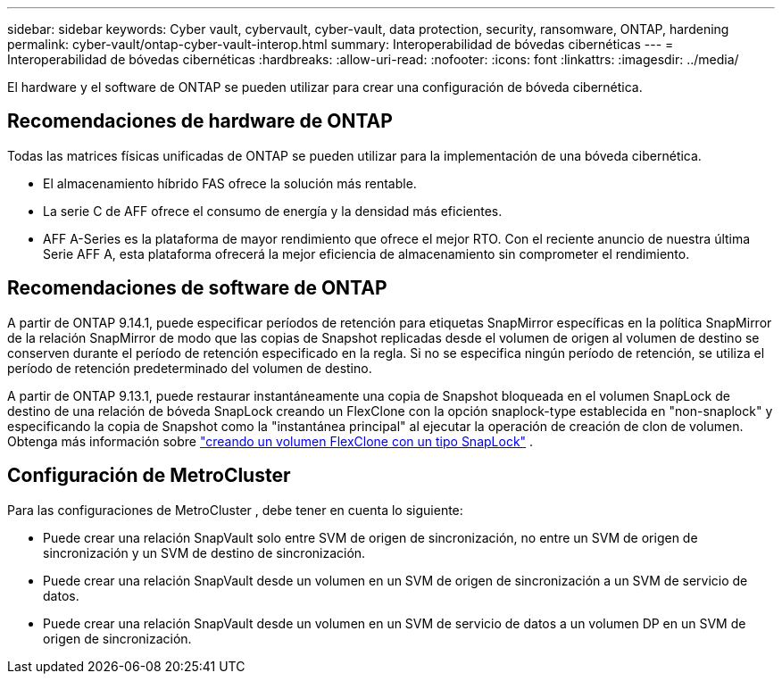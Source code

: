 ---
sidebar: sidebar 
keywords: Cyber vault, cybervault, cyber-vault, data protection, security, ransomware, ONTAP, hardening 
permalink: cyber-vault/ontap-cyber-vault-interop.html 
summary: Interoperabilidad de bóvedas cibernéticas 
---
= Interoperabilidad de bóvedas cibernéticas
:hardbreaks:
:allow-uri-read: 
:nofooter: 
:icons: font
:linkattrs: 
:imagesdir: ../media/


[role="lead"]
El hardware y el software de ONTAP se pueden utilizar para crear una configuración de bóveda cibernética.



== Recomendaciones de hardware de ONTAP

Todas las matrices físicas unificadas de ONTAP se pueden utilizar para la implementación de una bóveda cibernética.

* El almacenamiento híbrido FAS ofrece la solución más rentable.
* La serie C de AFF ofrece el consumo de energía y la densidad más eficientes.
* AFF A-Series es la plataforma de mayor rendimiento que ofrece el mejor RTO.  Con el reciente anuncio de nuestra última Serie AFF A, esta plataforma ofrecerá la mejor eficiencia de almacenamiento sin comprometer el rendimiento.




== Recomendaciones de software de ONTAP

A partir de ONTAP 9.14.1, puede especificar períodos de retención para etiquetas SnapMirror específicas en la política SnapMirror de la relación SnapMirror de modo que las copias de Snapshot replicadas desde el volumen de origen al volumen de destino se conserven durante el período de retención especificado en la regla.  Si no se especifica ningún período de retención, se utiliza el período de retención predeterminado del volumen de destino.

A partir de ONTAP 9.13.1, puede restaurar instantáneamente una copia de Snapshot bloqueada en el volumen SnapLock de destino de una relación de bóveda SnapLock creando un FlexClone con la opción snaplock-type establecida en "non-snaplock" y especificando la copia de Snapshot como la "instantánea principal" al ejecutar la operación de creación de clon de volumen. Obtenga más información sobre link:https://docs.netapp.com/us-en/ontap/volumes/create-flexclone-task.html?q=volume+clone["creando un volumen FlexClone con un tipo SnapLock"^] .



== Configuración de MetroCluster

Para las configuraciones de MetroCluster , debe tener en cuenta lo siguiente:

* Puede crear una relación SnapVault solo entre SVM de origen de sincronización, no entre un SVM de origen de sincronización y un SVM de destino de sincronización.
* Puede crear una relación SnapVault desde un volumen en un SVM de origen de sincronización a un SVM de servicio de datos.
* Puede crear una relación SnapVault desde un volumen en un SVM de servicio de datos a un volumen DP en un SVM de origen de sincronización.

